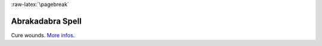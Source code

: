 
:raw-latex:`\pagebreak`


Abrakadabra Spell
.................

Cure wounds. `More infos <http://en.wikipedia.org/wiki/Abracadabra>`_.

